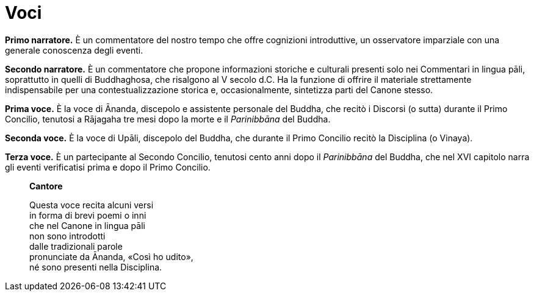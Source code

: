 = Voci

[.narrator]
*Primo narratore.* È un commentatore del nostro tempo che offre cognizioni
introduttive, un osservatore imparziale con una generale conoscenza
degli eventi.

[.narrator]
*Secondo narratore.* È un commentatore che propone informazioni storiche e
culturali presenti solo nei Commentari in lingua pāli, soprattutto in
quelli di Buddhaghosa, che risalgono al V secolo d.C. Ha la funzione di
offrire il materiale strettamente indispensabile per una
contestualizzazione storica e, occasionalmente, sintetizza parti del
Canone stesso.

[.voice]
*Prima voce.* È la voce di Ānanda, discepolo e assistente personale del
Buddha, che recitò i Discorsi (o sutta) durante il Primo Concilio,
tenutosi a Rājagaha tre mesi dopo la morte e il _Parinibbāna_ del
Buddha.

[.voice]
*Seconda voce.* È la voce di Upāli, discepolo del Buddha, che durante il
Primo Concilio recitò la Disciplina (o Vinaya).

[.voice]
*Terza voce.* È un partecipante al Secondo Concilio, tenutosi cento anni
dopo il _Parinibbāna_ del Buddha, che nel XVI capitolo narra gli eventi
verificatisi prima e dopo il Primo Concilio.

[quote, role=cantor]
____
*Cantore*

Questa voce recita alcuni versi +
in forma di brevi poemi o inni +
che nel Canone in lingua pāli +
non sono introdotti +
dalle tradizionali parole +
pronunciate da Ānanda, «Così ho udito», +
né sono presenti nella Disciplina.
____
